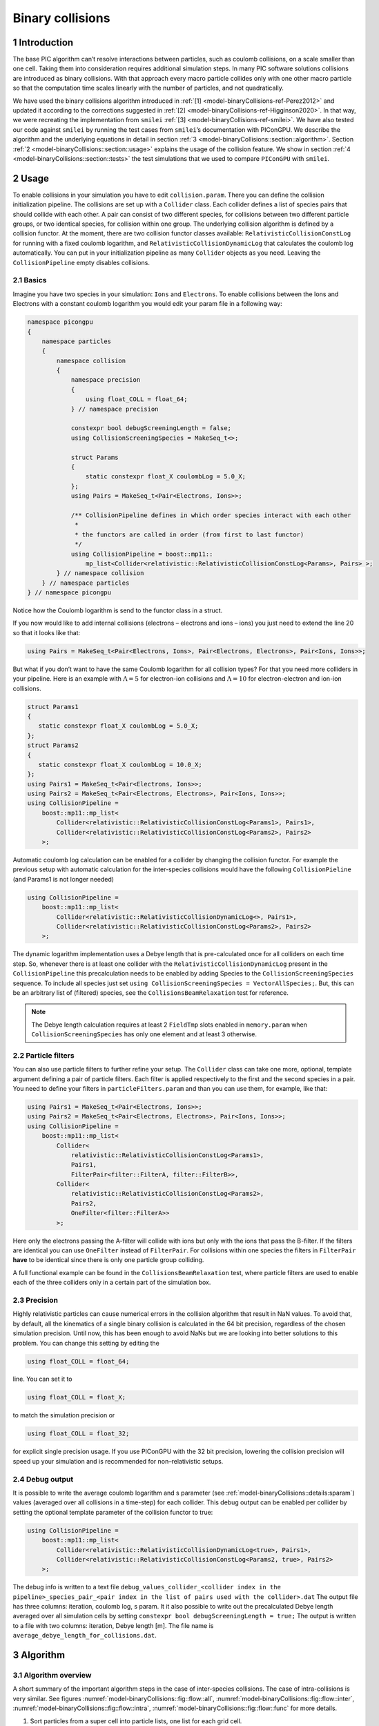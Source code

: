 .. _model-binaryCollisions:

Binary collisions
=================

.. sectionauthor:: Pawel Ordyna


1 Introduction
--------------

The base PIC algorithm can’t resolve interactions between particles, such as coulomb collisions, on a scale smaller than one cell.
Taking them into consideration requires additional simulation steps.
In many PIC software solutions collisions are introduced as binary collisions.
With that approach every macro particle collides only with one other macro particle so that the computation time scales linearly with the number of particles, and not quadratically.

We have used the binary collisions algorithm introduced in :ref:`[1] <model-binaryCollisions-ref-Perez2012>` and updated it according to the corrections suggested in :ref:`[2] <model-binaryCollisions-ref-Higginson2020>`.
In that way, we were recreating the implementation from ``smilei`` :ref:`[3] <model-binaryCollisions-ref-smilei>`.
We have also tested our code against ``smilei`` by running the test cases from ``smilei``\ ’s documentation with PIConGPU.
We describe the algorithm and the underlying equations in detail in section :ref:`3 <model-binaryCollisions::section::algorithm>`.
Section :ref:`2 <model-binaryCollisions::section::usage>` explains the usage of the collision feature.
We show in section :ref:`4 <model-binaryCollisions::section::tests>` the test simulations that we used to compare ``PIConGPU`` with ``smilei``.

.. _model-binaryCollisions::section::usage:

2 Usage
-------

To enable collisions in your simulation you have to edit ``collision.param``.
There you can define the collision initialization pipeline.
The collisions are set up with a ``Collider`` class.
Each collider defines a list of species pairs that should collide with each other.
A pair can consist of two different species, for collisions between two different particle groups, or two identical species, for collision within one group.
The underlying collision algorithm is defined by a collision functor.
At the moment, there are two collision functor classes available: ``RelativisticCollisionConstLog`` for running with a fixed coulomb logarithm, and ``RelativisticCollisionDynamicLog`` that calculates the coulomb log automatically.
You can put in your initialization pipeline as many ``Collider`` objects as you need.
Leaving the ``CollisionPipeline`` empty disables collisions.

2.1 Basics
^^^^^^^^^^

Imagine you have two species in your simulation: ``Ions`` and ``Electrons``.
To enable collisions between the Ions and Electrons with a constant coulomb logarithm you would edit your param file in a following way:

.. code:: c++

   namespace picongpu
   {
       namespace particles
       {
           namespace collision
           {
               namespace precision
               {
                   using float_COLL = float_64;
               } // namespace precision

               constexpr bool debugScreeningLength = false;
               using CollisionScreeningSpecies = MakeSeq_t<>;

               struct Params
               {
                   static constexpr float_X coulombLog = 5.0_X;
               };
               using Pairs = MakeSeq_t<Pair<Electrons, Ions>>;

               /** CollisionPipeline defines in which order species interact with each other
                *
                * the functors are called in order (from first to last functor)
                */
               using CollisionPipeline = boost::mp11::
                   mp_list<Collider<relativistic::RelativisticCollisionConstLog<Params>, Pairs> >;
           } // namespace collision
       } // namespace particles
   } // namespace picongpu

Notice how the Coulomb logarithm is send to the functor class in a struct.

If you now would like to add internal collisions (electrons – electrons and ions – ions) you just need to extend the line 20 so that it looks like that:

.. code:: c++

   using Pairs = MakeSeq_t<Pair<Electrons, Ions>, Pair<Electrons, Electrons>, Pair<Ions, Ions>>;

But what if you don’t want to have the same Coulomb logarithm for all collision types?
For that you need more colliders in your pipeline.
Here is an example with :math:`\Lambda = 5` for electron-ion collisions and :math:`\Lambda=10` for electron-electron and ion-ion collisions.

.. code:: c++


    struct Params1
    {
       static constexpr float_X coulombLog = 5.0_X;
    };
    struct Params2
    {
       static constexpr float_X coulombLog = 10.0_X;
    };
    using Pairs1 = MakeSeq_t<Pair<Electrons, Ions>>;
    using Pairs2 = MakeSeq_t<Pair<Electrons, Electrons>, Pair<Ions, Ions>>;
    using CollisionPipeline =
        boost::mp11::mp_list<
            Collider<relativistic::RelativisticCollisionConstLog<Params1>, Pairs1>,
            Collider<relativistic::RelativisticCollisionConstLog<Params2>, Pairs2>
        >;

Automatic coulomb log calculation  can be enabled for a collider by changing the collision functor.
For example the previous setup with automatic calculation for the inter-species collisions would have the following
``CollisionPieline`` (and Params1 is not longer needed)

.. code:: c++

    using CollisionPipeline =
        boost::mp11::mp_list<
            Collider<relativistic::RelativisticCollisionDynamicLog<>, Pairs1>,
            Collider<relativistic::RelativisticCollisionConstLog<Params2>, Pairs2>
        >;
The dynamic logarithm implementation uses a Debye length that is pre-calculated once for all colliders on each time step.
So, whenever there is at least one collider with the ``RelativisticCollisionDynamicLog`` present in the ``CollisionPipeline`` this precalculation needs to be enabled by adding Species to the ``CollisionScreeningSpecies`` sequence.
To include all species just set ``using CollisionScreeningSpecies = VectorAllSpecies;``.
But, this can be an arbitrary list of (filtered) species, see the ``CollisionsBeamRelaxation`` test for reference.

.. note::
    The Debye length calculation requires at least 2 ``FieldTmp`` slots enabled in ``memory.param`` when ``CollisionScreeningSpecies`` has only one element and at least 3 otherwise.

2.2 Particle filters
^^^^^^^^^^^^^^^^^^^^

You can also use particle filters to further refine your setup.
The ``Collider`` class can take one more, optional, template argument defining a pair of particle filters.
Each filter is applied respectively to the first and the second species in a pair.
You need to define your filters in ``particleFilters.param`` and than you can use them, for example, like that:

.. code:: c++

    using Pairs1 = MakeSeq_t<Pair<Electrons, Ions>>;
    using Pairs2 = MakeSeq_t<Pair<Electrons, Electrons>, Pair<Ions, Ions>>;
    using CollisionPipeline =
        boost::mp11::mp_list<
            Collider<
                relativistic::RelativisticCollisionConstLog<Params1>,
                Pairs1,
                FilterPair<filter::FilterA, filter::FilterB>>,
            Collider<
                relativistic::RelativisticCollisionConstLog<Params2>,
                Pairs2,
                OneFilter<filter::FilterA>>
            >;

Here only the electrons passing the A-filter will collide with ions but only with the ions that pass the B-filter.
If the filters are identical you can use ``OneFilter`` instead of ``FilterPair``.
For collisions within one species the filters in ``FilterPair`` **have** to be identical since there is only one particle group colliding.

A full functional example can be found in the ``CollisionsBeamRelaxation`` test, where particle filters are used to enable each of the three colliders only in a certain part of the simulation box.

2.3 Precision
^^^^^^^^^^^^^

Highly relativistic particles can cause numerical errors in the collision algorithm that result in NaN values.
To avoid that, by default, all the kinematics of a single binary collision is calculated in the 64 bit precision, regardless of the chosen simulation precision.
Until now, this has been enough to avoid NaNs but we are looking into better solutions to this problem.
You can change this setting by editing the

.. code:: c++

   using float_COLL = float_64;

line. You can set it to

.. code:: c++

   using float_COLL = float_X;

to match the simulation precision or

.. code:: c++

   using float_COLL = float_32;

for explicit single precision usage.
If you use PIConGPU with the 32 bit precision, lowering the collision precision will speed up your simulation and is recommended for non–relativistic setups.

2.4 Debug output
^^^^^^^^^^^^^^^^

It is possible to write the average coulomb logarithm and s parameter (see :ref:`model-binaryCollisions::details:sparam`) values (averaged over all collisions in a time-step) for each collider.
This debug output can be enabled per collider by setting the optional template parameter of the collision functor to true:

.. code:: c++

    using CollisionPipeline =
        boost::mp11::mp_list<
            Collider<relativistic::RelativisticCollisionDynamicLog<true>, Pairs1>,
            Collider<relativistic::RelativisticCollisionConstLog<Params2, true>, Pairs2>
        >;
The debug info is written to a text file ``debug_values_collider_<collider index in the pipeline>_species_pair_<pair index in the list of pairs used with the collider>.dat``
The output file has three columns: iteration, coulomb log, s param.
It it also possible to write out the precalculated Debye length averaged over all simulation cells by setting ``constexpr bool debugScreeningLength = true;``
The output is written to a file with two columns: iteration, Debye length [m]. The file name is ``average_debye_length_for_collisions.dat``.

.. _model-binaryCollisions::section::algorithm:

3 Algorithm
-----------

3.1 Algorithm overview
^^^^^^^^^^^^^^^^^^^^^^

A short summary of the important algorithm steps in the case of inter-species collisions.
The case of intra-collisions is very similar.
See figures :numref:`model-binaryCollisions::fig::flow::all`, :numref:`model-binaryCollisions::fig::flow::inter`, :numref:`model-binaryCollisions::fig::flow::intra`, :numref:`model-binaryCollisions::fig::flow::func` for more details.

#. Sort particles from a super cell into particle lists, one list for each grid cell.

#. In each cell, shuffle the list with more particles.

#. Collide each particle from the first longer list with a particle from the shorter one (or equally long).
   When you run out of particles in the shorter list, start from the beginning of that list and collide some particles more than once.

   #. Determine how many times the second particle will be collided with some particle from the longer list (in the current simulation step).

   #. Read particle momenta.

   #. Change into the center of mass frame.

   #. Calculate the :math:`s` parameter.

   #. Generate a random azimuthal collision angle :math:`\varphi \in (0, 2\pi]`.

   #. Get the cosine of the 2nd angle :math:`\theta` from its probability distribution (depends on :math:`s`).

   #. Use the angles to calculate the final momenta (in the COM frame).

   #. Get the new momenta into the lab frame.

   #. | Apply the new momentum to the macro particle A (smaller weighting).
      | Do the same for the macro particle B (bigger weighting) but with a probability equal to the weighting ratio of the particles A and B.

#. Free up the memory used for the particle lists.

.. figure::  media/all-0.png
   :name: model-binaryCollisions::fig::flow::all

   Flow chart showing the complete algorithm. For more detail on intra-collisions see fig.  :numref:`model-binaryCollisions::fig::flow::intra`, for more details on inter-collisions see fig. :numref:`model-binaryCollisions::fig::flow::inter`.
   Numbers in brackets refer to equations other to sections.

.. figure::  media/IntraCollisions-0.png
   :name: model-binaryCollisions::fig::flow::intra

   Flow chart showing the part of the collision algorithm that is unique for intra-collisions.
   For more details on collisions functor see fig. :numref:`model-binaryCollisions::fig::flow::func` .
   Numbers in brackets refer to equations other to sections.

.. figure::  media/InterCollisions-0.png
   :name: model-binaryCollisions::fig::flow::inter

   Flow chart showing the part of the collision algorithm that is unique for inter-collisions.
   Numbers in brackets refer to equations other to sections.

.. figure::  media/RelativisticBinaryCollision.png
   :name: model-binaryCollisions::fig::flow::func

   Flow chart showing the ``RelativisticBinaryCollision`` collisions functor.
   Numbers in brackets refer to equations other to sections.


.. _model-binaryCollisions::details:duplication:

3.2 Details on macro particle duplication
^^^^^^^^^^^^^^^^^^^^^^^^^^^^^^^^^^^^^^^^^

First step that requires some more detailed explanation is the step 3.1 .
In a situation where there are less macro particles, inside one cell, of one species than the other one not every macro particle has its collision partner.
Similar problem emerges in a case of intra-collisions when the particle number is odd.
We deal with that issue using an approach introduced in :ref:`[2] <model-binaryCollisions-ref-Higginson2020>`.
We collide, in such situation, some macro particles more than once.
To account for that, we use corrected particle weights :math:`w_{0/1} =\frac{1}{\max\{d_0, d_1\}}`, where :math:`d_{0/1}` are the number of collisions for the colliding macro particles.

Let us consider the inter-collisions first.
The i–th particle from the longer list is collided with the (:math:`i \mod m)` –th particle in the shorter one (:math:`m` is the length of the shorter list).
All of the particles from the longer list will collide just once.
So the correction for each binary collision is :math:`1/d` of the particle from the shorter list.
:math:`d` is determined in the following way:

.. code:: c++

           d = floor(n / m);
           if (i % m ) < (n % m) d = d + 1;

:math:`i` – particle index in the long list, :math:`n` – long list length, :math:`m` – short list length, :math:`d` – times the particle from the shorter list is used in the current step.

In the intra-collisions, the i–th (:math:`i` is odd) particle collides with the :math:`i+1`–th one. When there is, in total, an odd number of particles to collide, the first particle on the list collides twice.
At first it is collided with the second one and in the end with the last one.
All other particles collide once. So :math:`d` will be 2 for the first collision (1st with 2nd particle) and for the last one (n-th with 1st particle).
For the other collisions it’s 1.

3.3 Details on the coordinate transform
^^^^^^^^^^^^^^^^^^^^^^^^^^^^^^^^^^^^^^^

A binary collision is calculated in this model in the center of mass frame.
A star :math:`^*` denotes a COMS variable.

We use the coordinate transform from :ref:`[1] <model-binaryCollisions-ref-Perez2012>`:

.. math::
    \mathbf{p}^* = \mathbf{p}_{\text{lab}} + ( \frac{\gamma_C -1}{\left|\mathbf{v}_C\right|^2} \mathbf{v}_C \cdot\mathbf{v}_{\text{lab}} - \gamma_C) m\gamma \mathbf{v}_C \ ,
   :label: eq:trans_fw

where :math:`\mathbf{v}_C` is the velocity of the CMOS in the lab frame, :math:`\gamma` is the [list::duplications] factor in the lab frame, :math:`m` the particle mass and :math:`\gamma_C` the gamma factor of the CMOS frame.

.. math:: \mathbf{v}_C = \frac{\mathbf{p}_{\text{lab},0} + \mathbf{p}_{\text{lab}, 1}}{m_0\gamma_0 + m_1\gamma_1}
   :label: eq:v_c


The inverse transformation:

.. math:: \mathbf{p_{\text{lab}}} = \mathbf{p}^* + ( \frac{\gamma_C -1}{\left|\mathbf{v}_C\right|^2} \mathbf{v}_C \cdot\mathbf{p}^* + m\gamma^* \gamma_C) \mathbf{v}_C \ ,
    :label: eq:trans_inv

where

.. math:: \gamma^* = \gamma_C \gamma( 1 - \frac{\mathbf{v}_C \cdot \mathbf{v}_{\text{lab}}}{c^2}) \ .
    :label: eq:gamma_star

.. _model-binaryCollisions::details:sparam:

3.4 Details on the :math:`s` parameter
^^^^^^^^^^^^^^^^^^^^^^^^^^^^^^^^^^^^^^

.. math:: s = \frac{1}{2} N \left<\theta^{*2}\right>
    :label: eq:s_param

:math:`N` is the number of real collisions.
It’s the number of small angle collisions of a test particle represented by one of the macro particles with all the potential collision partners in a cell (here real particles not macro particles) in the current time step assuming the relative velocity is the one of the two colliding macro particles.
:math:`\left<\theta^{*2}\right>` is the averaged squared scattering angle for a single collision (of real particles).
According to :ref:`[2] <model-binaryCollisions-ref-Higginson2020>` :math:`s` is a normalized path length.

To calculate this parameter we use the relativistic formula from :ref:`[1] <model-binaryCollisions-ref-Perez2012>` and adjust it so it fits the new corrected algorithm from :ref:`[2] <model-binaryCollisions-ref-Higginson2020>`.

.. math::
    \begin{split}
     s_{01} =& \frac{\Delta T \log \Lambda q_0^2 q_1^2}{4\pi \varepsilon_0^2 c^4 m_0 \gamma_0 m_1 \gamma_1} \\
     & \times  \frac{\gamma_C\left|\mathbf{p}_0^*\right|}{m_0\gamma_0 + m_1 \gamma_1} ( m_0 \gamma_0^* m_1 \gamma_1^* c^2 \left|\mathbf{p}_0^*\right|^{-2} +1 )^2 \\
     & \times  N_{\text{partners}} V_{\text{cell}}^{-1} \max\{\frac{w_0}{d}, \frac{w_1}{d}\} \ .
     \end{split}
    :label: eq:s12

Here: :math:`\Delta T` – time step duration, :math:`\log \Lambda` – Coulomb logarithm, :math:`q_0,q_1` – particle charges, :math:`\gamma_0, \gamma_1` particles gamma factors(lab frame), :math:`N_{\text{partners}}` is the number of collision partners (macro particles), :math:`V_{\text{cell}}` – cell volume, :math:`w_0, w_1` particle weightings, :math:`d` was defined in :ref:`3.2 <model-binaryCollisions::details:duplication>`.

For inter-species collisions :math:`N_{\text{partners}}` is equal to the size of the long particle list.
For intra-species collisions :math:`N_{\text{partners}}` = :math:`n - 1 + (n \mod 2)`,where :math:`n` is the number of macro particles to collide.

The fact that :math:`s_{01}` depends only on the higher weighting is accounted for by the rejection method in the 3.9 step.

3.4.1 Low temperature limit
~~~~~~~~~~~~~~~~~~~~~~~~~~~

According to :ref:`[1] <model-binaryCollisions-ref-Perez2012>` equation :eq:`eq:s12` will provide non physical values for low temperatures.
More specifically, it will result in :math:`s` values corresponding to scattering lengths smaller than the average particle distance :math:`(\frac{V}{n})^{\frac{1}{3}}`.
:ref:`[1] <model-binaryCollisions-ref-Perez2012>` provides a maximal value for :math:`s_{01}`:

.. math::
   \begin{split}
        s_{01}^{\max} =& (\frac{4\pi}{3})^{1/3} \frac{\Delta T(m_0 + m_1)}{\max  \{ m_0 n_0^{2/3}, m_1 n_1^{2/3}\}} \mathbf{v}_{\text{rel}}^* \\
        & \times  N_{\text{partners}} V_{\text{cell}}^{-1} \max\{\frac{w_0}{d}, \frac{w_1}{d}\} \ .
    \end{split}
   :label: eq:s12_max

with

.. math:: \mathbf{v}^*_{\text{rel}} = \frac{(m_1\gamma_1 + m_2\gamma_2)p_1^*}{m_1\gamma_1^*m_2\gamma_2^*\gamma_C} \ .
    :label: eq:rel_vel

where the relativistic factor :math:`(1 + v_1^*v_2^*/c^2)^{-1}` has been left out.

For each binary collision both values are calculated and the smallest one is used later.
The particle density is just the sum of all particle weightings from one grid cell divided by cell volume

.. math:: n = \frac{1}{V_{\text{cell}}} \sum_{i} w_i \ .
    :label: eq:dens

.. note::
    It is not checked if the collision is really non-relativistic.
    If the low temp limit is smaller than :math:`s_{01}` due to some other reason, e.g. an overflow in :math:`s_{01}` calculation, the code will use this limit regardless of the particle being relativistic or not which could be physically incorrect.

3.5 Details on the scattering angle distribution
^^^^^^^^^^^^^^^^^^^^^^^^^^^^^^^^^^^^^^^^^^^^^^^^

The distribution for the cumulative angle :math:`\chi` as a function of :math:`s` was introduced in :ref:`[4] <model-binaryCollisions-ref-Nanbu1997>`

.. math:: F(\chi) = \frac{A(s) \sin \chi}{2 \sinh A(s)} e^{A(s) \cos \chi} \ .
    :label: eq:dist

We obtain a random value for the cosine from :math:`F` with

.. math:: \cos \chi = A^{-1} \ln(e^{-A} + 2U \sinh A) \ ,
    :label: eq:cos

where :math:`U` is a random float between 0 and 1.
The parameter :math:`A` is obtained by solving

.. math:: \coth A - A^{-1} = e^{-s} \ \ .
    :label: eq:A_impl

Previously the algorithm was approximating :math:`A` with a polynomial fit from :ref:`[1] <model-binaryCollisions-ref-Perez2012>`.
Now the :math:`\cos \chi` is obtained from a new fit that was introduced in smilei:

If :math:`\mathbf{ s < 4}` then:

.. math:: \alpha = 0.37s - 0.005 s^2 - 0.0064 s^3  \ .
    :label: eq:new_fit_smilei_alpha

.. math:: \sin^2(x/2) = \frac{\alpha U}{\sqrt{(1-U) + \alpha^2 U}}
    :label: eq:new_fit_smilei_sin

.. math:: \cos(x) = 1 - 2 \sin^2(x/2)
    :label: eq:new_fit_smilei_cos


In the :math:`s\rightarrow \infty` limit scattering becomes isotropic :ref:`[4] <model-binaryCollisions-ref-Nanbu1997>` so that we can take :math:`\cos \chi = 2U -1` for :math:`s > 4`.

3.6 Details on final momentum calculation
^^^^^^^^^^^^^^^^^^^^^^^^^^^^^^^^^^^^^^^^^

The final particle momenta in the COMS frame are calculated with the following formula from :ref:`[1] <model-binaryCollisions-ref-Perez2012>`

.. math::
   :label: eq:matrix

   \mathbf{p}_{1f}^* = -\mathbf{p}_{2f}^* =
   \begin{pmatrix}
   \frac{p_{1x}^*p_{1z}^*}{p_{1\perp}^*} &  \frac{p_{1y}^*p_{1}^*}{p_{1\perp}^*} & p_{1x}^* \\
   \frac{p_{1y}^*p_{1z}^*}{p_{1\perp}^*} &  \frac{p_{1x}^*p_{1}^*}{p_{1\perp}^*} & p_{1y}^* \\
   -p_{1\perp}^* & 0 & p_{1z}^*
   \end{pmatrix}
   \cdot
   \begin{pmatrix}
   \sin\theta^*\cos\varphi^* \\
   \sin\theta^*\sin\varphi^* \\
   \cos\theta^*
   \end{pmatrix}
   \ .


3.7 Dynamic Coulomb logarithm calculation
^^^^^^^^^^^^^^^^^^^^^^^^^^^^^^^^^^^^^^^^^

With the ``RelativisticCollisionDynamicLog`` functor the Coulomb logarithm is calculated individually for each collision following a formula from :ref:`[1] <model-binaryCollisions-ref-Perez2012>`:

.. math:: \ln \Lambda = \max \left[2, \frac{1}{2}\ln\left(1 + \frac{\lambda_D^2}{b_\text{min}^2} \right) \right] \ ,

where :math:`b_\text{min}` is a minimal impact parameter that depends on particle momenta, charges, and masses; and :math:`\lambda_D` is the Debye length.

Please note, according to the ``smilei`` documentation, in the equation (22) in :ref:`[1] <model-binaryCollisions-ref-Perez2012>` for :math:`b_\text{min}` the last factor should not be squared; we drop the square also in PIConGPU.

The Debye length is calculated once per time-step for each simulation cell using the formula:

.. math:: \lambda_D^{-2} =  \frac{1}{\epsilon_0} \sum_{\alpha} n_\alpha \left<q_\alpha\right>^2 / T_\alpha \ ,

where  the sum goes over all charged particle species, :math:`n` is the number density, :math:`\left<q\right>` is the average charge, and :math:`T` is the temperature.
The temperature is assumed to be equal to :math:`\frac{2}{3}\left<E_\text{kin}\right>`.

In PIConGPU the contributions from each species are calculated as

.. math::  \frac{2}{3 \epsilon_0}  \rho^2 \varepsilon^{-1} \ ,

where :math:`\rho` is the charge density and :math:`\varepsilon` is the energy density.
It can be shown that this is equal to :math:`\frac{1}{\epsilon_0} n <q>^2 / T`.

Additionally :math:`\lambda_D` is cut-off at the mean interatomic distance of the species with the highest density:

.. math:: \lambda_D \geq (4\pi n_\text{max}/3)^{-1/3}


.. _model-binaryCollisions::section::tests:


4 Tests
-------

For testing we plan to reproduce all the test cases from ``smilei``’s documentation( https://smileipic.github.io/Smilei/collisions.html).
For now we have done the thermalization and the beam relaxation tests.
The simulations that we used are available under ``share/picongpu/tests``.

.. :note::
    The tests described in this section show that the PIConGPU implementation produces very similar results as smilei.
    However, the automatic coulomb log calculation leads to slightly different results, and we couldn't yet identify the origin of this difference.

.. _model-binaryCollisions::section::tests::thermalization:

4.1 Thermalization
^^^^^^^^^^^^^^^^^^

In this example there are two particle populations — electrons and ions.
They are thermally initialized with different temperatures and their temperatures get closer to each other with time.
The usual PIC steps are disabled (there is no field solver and no pusher).
The thermalization happens solely due to the binary collisions.
We enable inter-collisions for ions and electrons as well as collisions between the two species.
Simulation parameters are listed in table :numref:`tab::therm`.
The species temperatures are calculated in post processing from an ``openPMD`` output, a python script used for the analysis can be found in the tests directory.
We extended the tests by running the simulation for longer and also by including runs using the automatic coulomb log calculation instead of a constant value.

The results from the original setup with constant logarithm are shown in fig. :numref:`model-binaryCollisions::fig::thermalization::1to5_fixed`, :numref:`model-binaryCollisions::fig::thermalization::1to1_fixed`, :numref:`model-binaryCollisions::fig::thermalization::5to1_fixed` for three different macro particle weight ratios.
The figures :numref:`model-binaryCollisions::fig::thermalization::1to5_ei_dynamic`, :numref:`model-binaryCollisions::fig::thermalization::1to1_ei_dynamic`, :numref:`model-binaryCollisions::fig::thermalization::5to1_ei_dynamic` show the results from a set-up with dynamic coulomb logarithm calculation for the electron-ion collisions,
and fig. :numref:`model-binaryCollisions::fig::thermalization::1to5_all_dynamic`, :numref:`model-binaryCollisions::fig::thermalization::1to1_all_dynamic`, and :numref:`model-binaryCollisions::fig::thermalization::5to1_all_dynamic` come from a set-up with automatic logarithm for all three collision pairs.
The theoretical curves are obtained from the same formula that was used by ``smilei``\ ’s developers and originates from the NRL plasma formulary :ref:`[5] <model-binaryCollisions-ref-NRL>`.

.. math:: \frac{\mathrm{d}T_\alpha}{\mathrm{d}t} = \nu_\epsilon(T_\beta -T_\alpha)

.. math::

   \nu_\epsilon = \frac{2}{3}\sqrt\frac{2}{\pi} \frac{e^4\,Z^{\star 2} \sqrt{m_em_i}\,n_i\,\ln\Lambda }{ 4 \pi\varepsilon_0^2 \,\left(m_eT_e+m_iT_i\right)^{3/2} }

Since the collisions in different cells are independent of each other, one can treat each cells as an individual randomized run.
The simulation values are obtained by averaging over the individual simulation cells.
The upper right panel shows the average values together with :math:`\pm 2` standard deviation of the distribution, while the left panel is showing the same values with :math:`\pm 2` standard deviation of the mean.
The bottom panel is just a zoom in on the upper left panel.
The inputs for the ``smilei`` runs can be found in :download:`smilei_thermalization_inputs.zip`.

Additionally, figures :numref:`model-binaryCollisions::fig::thermalization::1to5_fixed`, :numref:`model-binaryCollisions::fig::thermalization::1to1_fixed`, :numref:`model-binaryCollisions::fig::thermalization::5to1_fixed` show the average values of the coulomb logarithm, the s paramter, and the debye length.
The coulomb logarithm theoretical value (blue curve)  is calculated with the following formula from :ref:`[5] <model-binaryCollisions-ref-NRL>`:

.. math:: \lambda_{ei} = 24 - \ln(n_e^{1/2}T_e^{-1})


.. figure::  media/TH_main_2.png
   :name: model-binaryCollisions::fig::thermalization::1to5_fixed
   :width: 100.0%

   Electron (blue) and ion (red) temperature over time in the thermalization test with both :math:`\ln\Lambda` constant.
   The electron to ion weight ratio in the simulation is 1:5.
   Black lines are the the theoretical curves.

.. figure::  media/TH_main_0.png
   :name: model-binaryCollisions::fig::thermalization::1to1_fixed
   :width: 100.0%

   Electron (blue) and ion (red) temperature over time in the thermalization test with both :math:`\ln\Lambda` constant.
   The electron to ion weight ratio in the simulation is 1:1.
   Black lines are the the theoretical curves.

.. figure::  media/TH_main_1.png
   :name: model-binaryCollisions::fig::thermalization::5to1_fixed
   :width: 100.0%

   Electron (blue) and ion (red) temperature over time in the thermalization test with both :math:`\ln\Lambda` constant.
   The electron to ion weight ratio in the simulation is 5:1.
   Black lines are the the theoretical curves.

.. figure::  media/TH_main_8.png
   :name: model-binaryCollisions::fig::thermalization::1to5_ei_dynamic
   :width: 100.0%

   Electron (blue) and ion (red) temperature over time in the thermalization test with a dynamic :math:`\ln\Lambda` for the electron-ion collisions
   The electron to ion weight ratio in the simulation is 1:5.
   Black lines are the the theoretical curves.

.. figure::  media/TH_main_6.png
   :name: model-binaryCollisions::fig::thermalization::1to1_ei_dynamic
   :width: 100.0%

   Electron (blue) and ion (red) temperature over time in the thermalization test with a dynamic :math:`\ln\Lambda` for the electron-ion collisions.
   The electron to ion weight ratio in the simulation is 1:1.
   Black lines are the the theoretical curves.

.. figure::  media/TH_main_7.png
   :name: model-binaryCollisions::fig::thermalization::5to1_ei_dynamic
   :width: 100.0%

   Electron (blue) and ion (red) temperature over time in the thermalization test with a dynamic :math:`\ln\Lambda` for the electron-ion collisions.
   The electron to ion weight ratio in the simulation is 5:1.
   Black lines are the the theoretical curves.

.. figure::  media/TH_main_5.png
   :name: model-binaryCollisions::fig::thermalization::1to5_all_dynamic
   :width: 100.0%

   Electron (blue) and ion (red) temperature over time in the thermalization test with a dynamic :math:`\ln\Lambda` for all collisions.
   The electron to ion weight ratio in the simulation is 1:5.
   Black lines are the the theoretical curves.

.. figure::  media/TH_main_3.png
   :name: model-binaryCollisions::fig::thermalization::1to1_all_dynamic
   :width: 100.0%

   Electron (blue) and ion (red) temperature over time in the thermalization test with a dynamic :math:`\ln\Lambda` for all collisions.
   The electron to ion weight ratio in the simulation is 1:1.
   Black lines are the the theoretical curves.

.. figure::  media/TH_main_4.png
   :name: model-binaryCollisions::fig::thermalization::5to1_all_dynamic
   :width: 100.0%

   Electron (blue) and ion (red) temperature over time in the thermalization test with a dynamic :math:`\ln\Lambda` for all collisions.
   The electron to ion weight ratio in the simulation is 5:1.
   Black lines are the the theoretical curves.

.. figure::  media/TH_debug_2.png
   :name: model-binaryCollisions::fig::thermalization::1to5_fixed_debug
   :width: 100.0%

   Collision debug values  from the thermalization test with both :math:`\ln\Lambda` constant.
   The electron to ion weight ratio in the simulation is 1:5.

.. figure::  media/TH_debug_0.png
   :name: model-binaryCollisions::fig::thermalization::1to1_fixed_debug
   :width: 100.0%

   Collision debug values  from the thermalization test with both :math:`\ln\Lambda` constant.
   The electron to ion weight ratio in the simulation is 1:1.

.. figure::  media/TH_debug_1.png
   :name: model-binaryCollisions::fig::thermalization::5to1_fixed_debug
   :width: 100.0%

   Collision debug values  from the thermalization test with both :math:`\ln\Lambda` constant.
   The electron to ion weight ratio in the simulation is 5:1.

.. figure::  media/TH_debug_8.png
   :name: model-binaryCollisions::fig::thermalization::1to5_ei_dynamic_debug
   :width: 100.0%

   Collision debug values  from the thermalization test with a dynamic :math:`\ln\Lambda` for the electron-ion collisions
   The electron to ion weight ratio in the simulation is 1:5.

.. figure::  media/TH_debug_6.png
   :name: model-binaryCollisions::fig::thermalization::1to1_ei_dynamic_debug
   :width: 100.0%

   Collision debug values  from the thermalization test with a dynamic :math:`\ln\Lambda` for the electron-ion collisions.
   The electron to ion weight ratio in the simulation is 1:1.

.. figure::  media/TH_debug_7.png
   :name: model-binaryCollisions::fig::thermalization::5to1_ei_dynamic_debug
   :width: 100.0%

   Collision debug values  from the thermalization test with a dynamic :math:`\ln\Lambda` for the electron-ion collisions.
   The electron to ion weight ratio in the simulation is 5:1.

.. figure::  media/TH_debug_5.png
   :name: model-binaryCollisions::fig::thermalization::1to5_all_dynamic_debug
   :width: 100.0%

   Collision debug values  from the thermalization test with a dynamic :math:`\ln\Lambda` for all collisions.
   The electron to ion weight ratio in the simulation is 1:5.

.. figure::  media/TH_debug_3.png
   :name: model-binaryCollisions::fig::thermalization::1to1_all_dynamic_debug
   :width: 100.0%

   Collision debug values  from the thermalization test with a dynamic :math:`\ln\Lambda` for all collisions.
   The electron to ion weight ratio in the simulation is 1:1.

.. figure::  media/TH_debug_4.png
   :name: model-binaryCollisions::fig::thermalization::5to1_all_dynamic_debug
   :width: 100.0%

   Collision debug values  from the thermalization test with a dynamic :math:`\ln\Lambda` for all collisions.
   The electron to ion weight ratio in the simulation is 5:1.

.. table:: Simulation parameters in the thermalization test
      :name: tab::therm

      +----------------------------------+------------------------------------------------------+
      | parameter or setting             | value                                                |
      +==================================+======================================================+
      | time step duration               | 2/3 fs                                               |
      +----------------------------------+------------------------------------------------------+
      | time steps in the simulation     | 100                                                  |
      +----------------------------------+------------------------------------------------------+
      | density profile                  | homogeneous                                          |
      +----------------------------------+------------------------------------------------------+
      | density                          | 1.1 × 10\ :sup:`28` m\ :sup:`-3`                     |
      +----------------------------------+------------------------------------------------------+
      | cell side length                 | :math:`\frac{1}{3}c \cdot 10^{-13} \approx 10 \mu m` |
      +----------------------------------+------------------------------------------------------+
      | ion mass                         | :math:`10 \ m_e`                                     |
      +----------------------------------+------------------------------------------------------+
      | ion charge                       | +1                                                   |
      +----------------------------------+------------------------------------------------------+
      | initial ion temperature          | 1.8 × 10\ :sup:`−4` :math:`m_e c^2`                  |
      +----------------------------------+------------------------------------------------------+
      | initial electron temperature     | 2.0 × 10\ :sup:`−4` :math:`m_e c^2`                  |
      +----------------------------------+------------------------------------------------------+
      | Coulomb logarithm                | 5 (if not dynamic)                                   |
      | (inter–collisions)               |                                                      |
      +----------------------------------+------------------------------------------------------+
      | Coulomb logarithm                | 1000 (if not dynamic)                                |
      | (intra–collisions)               |                                                      |
      +----------------------------------+------------------------------------------------------+
      | geometry                         | 2D                                                   |
      +----------------------------------+------------------------------------------------------+
      | grid                             | 12x12                                                |
      +----------------------------------+------------------------------------------------------+
      | super cell size                  | 4x4                                                  |
      +----------------------------------+------------------------------------------------------+
      | macro particles per cell (ions)  | 5000, 1000, 5000                                     |
      | setups 1, 2, 3                   |                                                      |
      +----------------------------------+------------------------------------------------------+
      | macro pearticles per cell        | 5000, 5000, 1000                                     |
      | (electrons)                      |                                                      |
      | setups 1, 2, 3                   |                                                      |
      +----------------------------------+------------------------------------------------------+



.. _model-binaryCollisions::section::tests::beamRelaxation:

4.2 Beam relaxation
^^^^^^^^^^^^^^^^^^^

A population of electrons with a very small temperature and a drift velocity (the beam) is colliding with ions.
Due to the collisions the velocity distribution of electrons is changing and the drift momentum is transferred into the electron transversal momentum and partially into ion momenta.
In this test only the inter-collisions (between ions and electrons) are enabled.

There are three slightly different setups with varying electron drift velocity, ion charge and time step duration.
Additionally each setup performs the collisions with three different electron to ion weight ratios: 1:1, 5:1, 1:5.
This is achieved by dividing the simulation box into three parts and enabling collisions only for one ratio in each part.
All important simulation parameters can be found in tables :numref:`tab::beam_1` and :numref:`tab::beam_2`.
This test was also extended with runs utilizing the automatic Coulomb logarithm calculation.

The following figures show the electron and ion drift velocities :math:`\left<v_x\right>`, electron transversal velocity :math:`\sqrt{\left< v_\perp^2\right>}`, as well as the ion drift velocity, developing over time.
All figures include a comparison values from ``smilei`` simulations, the ``smilei`` inputs can be found in :download:`smilei_beam_relaxation_inputs.zip`.

.. figure::  media/BR_main_0.png
   :width: 100.0%

   Electron drift velocity :math:`\left<v_x\right>`, electron transversal velocity :math:`\sqrt{\left< v_\perp^2\right>}`, and ion drift velocities from the beam equilibration example setup 1 (with a constant Coulomb logarithm).

.. figure::  media/BR_main_1.png
   :width: 100.0%

   Electron drift velocity :math:`\left<v_x\right>`, electron transversal velocity :math:`\sqrt{\left< v_\perp^2\right>}`, and ion drift velocities from the beam equilibration example setup 2 (with a constant Coulomb logarithm).

.. figure::  media/BR_main_2.png
   :width: 100.0%

   Electron drift velocity :math:`\left<v_x\right>`, electron transversal velocity :math:`\sqrt{\left< v_\perp^2\right>}`, and ion drift velocities from the beam equilibration example setup 3 (with a constant Coulomb logarithm).

.. figure::  media/BR_main_3.png
   :width: 100.0%

   Electron drift velocity :math:`\left<v_x\right>`, electron transversal velocity :math:`\sqrt{\left< v_\perp^2\right>}`, and ion drift velocities from the beam equilibration example setup 1 (with dynamic Coulomb logarithm).

.. figure::  media/BR_main_4.png
   :width: 100.0%

   Electron drift velocity :math:`\left<v_x\right>`, electron transversal velocity :math:`\sqrt{\left< v_\perp^2\right>}`, and ion drift velocities from the beam equilibration example setup 2 (with dynamic Coulomb logarithm).

.. figure::  media/BR_main_5.png
   :width: 100.0%

   Electron drift velocity :math:`\left<v_x\right>`, electron transversal velocity :math:`\sqrt{\left< v_\perp^2\right>}`, and ion drift velocities from the beam equilibration example setup 3 (with dynamic Coulomb logarithm).

The debug average quantities for :math:`\ln\Lambda, s, \lambda_D` are shown in figures ... .

.. figure::  media/BR_debug_0.png
   :width: 100.0%

   Average Coulomb logarithm :math:`\ln\Lambda`, :math:`s` (proportional to collision frequency), Debye length :math:`\lambda_D` from the beam equilibration example setup 1 (with a constant Coulomb logarithm).

.. figure::  media/BR_debug_1.png
   :width: 100.0%

   Average Coulomb logarithm :math:`\ln\Lambda`, :math:`s` (proportional to collision frequency), Debye length :math:`\lambda_D` from the beam equilibration example setup 2 (with a constant Coulomb logarithm).

.. figure::  media/BR_debug_2.png
   :width: 100.0%

   Average Coulomb logarithm :math:`\ln\Lambda`, :math:`s` (proportional to collision frequency), Debye length :math:`\lambda_D` from the beam equilibration example setup 3 (with a constant Coulomb logarithm).

.. figure::  media/BR_debug_3.png
   :width: 100.0%

   Average Coulomb logarithm :math:`\ln\Lambda`, :math:`s` (proportional to collision frequency), Debye length :math:`\lambda_D` from the beam equilibration example setup 1 (with dynamic Coulomb logarithm).

.. figure::  media/BR_debug_4.png
   :width: 100.0%

   Average Coulomb logarithm :math:`\ln\Lambda`, :math:`s` (proportional to collision frequency), Debye length :math:`\lambda_D` from the beam equilibration example setup 2 (with dynamic Coulomb logarithm).

.. figure::  media/BR_debug_5.png
   :width: 100.0%

   Average Coulomb logarithm :math:`\ln\Lambda`, :math:`s` (proportional to collision frequency), Debye length :math:`\lambda_D` from the beam equilibration example setup 3 (with dynamic Coulomb logarithm).


.. table:: Collisions in the 3 parts of the simulation box in the beam relaxation example
    :name: tab::beam_1

    +---------------------------------------+------------+-------------+------------+
    |parameter                              | upper part | middle part | lower part |
    +=======================================+============+=============+============+
    | macro particles per cell (ions)       |  1000      | 1000        |   100      |
    +---------------------------------------+------------+-------------+------------+
    | macro particles per cell (electrons)  |  1000      |  100        |  1000      |
    +---------------------------------------+------------+-------------+------------+



.. table:: Simulation parameters in beam the relaxation test
    :name: tab::beam_2

    +----------------------------------+----------------------------------+---------------------------------+---------------------------------+
    |     parameter or setting         |                                          value                                                       |
    +----------------------------------+----------------------------------+---------------------------------+---------------------------------+
    |                                  |    setup 1                       |       setup 2                   |      setup 3                    |
    +==================================+==================================+=================================+=================================+
    | time step duration               |    :math:`\frac{2}{3}` fs        |  :math:`\frac{0.01}{3}` fs      |    :math:`\frac{0.002}{3}` fs   |
    +----------------------------------+----------------------------------+---------------------------------+---------------------------------+
    |   time steps in the simulation   |                                 200                                                                  |
    +----------------------------------+----------------------------------+---------------------------------+---------------------------------+
    | density profile                  |                               homogeneous                                                            |
    +----------------------------------+----------------------------------+---------------------------------+---------------------------------+
    | density electrons                | 1.1 × 10\ :sup:`28` m\ :sup:`-3`                                                                     |
    +----------------------------------+----------------------------------+---------------------------------+---------------------------------+
    | density ions                     | 1.1 × 10\ :sup:`28` m\ :sup:`-3` | 1.1 × 10\ :sup:`28` m\ :sup:`-3`| 3.7 × 10\ :sup:`27` m\ :sup:`-3`|
    +----------------------------------+----------------------------------+---------------------------------+---------------------------------+
    | cell side length                 | :math:`\frac{1}{15}c  \cdot 10^{-13} \approx 2\mu m`                                                 |
    +----------------------------------+----------------------------------+---------------------------------+---------------------------------+
    | ion mass                         | :math:`10 \ m_e`                                                                                     |
    +----------------------------------+----------------------------------+---------------------------------+---------------------------------+
    | ion charge                       | +1                               | +1                              |        +3                       |
    +----------------------------------+----------------------------------+---------------------------------+---------------------------------+
    | initial electron drift           | :math:`0.05c`                    | :math:`0.01c`                   | :math:`0.01c`                   |
    +----------------------------------+----------------------------------+---------------------------------+---------------------------------+
    | initial ion temperature          | 0.00002 :math:`m_e c^2`                                                                              |
    +----------------------------------+----------------------------------+---------------------------------+---------------------------------+
    | initial electron temperature     | 0.0000002 :math:`m_e c^2`                                                                            |
    +----------------------------------+----------------------------------+---------------------------------+---------------------------------+
    | Coulomb logarithm                | 5                                                                                                    |
    +----------------------------------+----------------------------------+---------------------------------+---------------------------------+
    | geometry                         | 2D                                                                                                   |
    +----------------------------------+----------------------------------+---------------------------------+---------------------------------+
    | grid                             | 12x12                                                                                                |
    +----------------------------------+----------------------------------+---------------------------------+---------------------------------+
    | super cell size                  | 4x4                                                                                                  |
    +----------------------------------+----------------------------------+---------------------------------+---------------------------------+


References
----------


.. container:: references csl-bib-body
   :name: refs

   .. container:: csl-entry
      :name: model-binaryCollisions-ref-Perez2012

      [1]F. Pérez, L. Gremillet, A. Decoster, M. Drouin, and E. Lefebvre, Improved modeling of relativistic collisions and collisional ionization in particle-in-cell codes, Physics of Plasmas 19, 083104 (2012).

   .. container:: csl-entry
      :name: model-binaryCollisions-ref-Higginson2020

      [2]D. P. Higginson, I. Holod, and A. Link, A corrected method for Coulomb scattering in arbitrarily weighted particle-in-cell plasma simulations, Journal of Computational Physics 413, 109450 (2020).

   .. container:: csl-entry
      :name: model-binaryCollisions-ref-smilei

      [3]J. Derouillat, A. Beck, F. Pérez, T. Vinci, M. Chiaramello, A. Grassi, M. Flé, G. Bouchard, I. Plotnikov, N. Aunai, J. Dargent, C. Riconda, and M. Grech, SMILEI: A collaborative, open-source, multi-purpose particle-in-cell code for plasma simulation, Computer Physics Communications 222, 351 (2018).

   .. container:: csl-entry
      :name: model-binaryCollisions-ref-Nanbu1997

      [4]K. Nanbu, Theory of cumulative small-angle collisions in plasmas, Physical Review E - Statistical Physics, Plasmas, Fluids, and Related Interdisciplinary Topics 55, 4642 (1997).

   .. container:: csl-entry
      :name: model-binaryCollisions-ref-NRL

      [5]A. S. Richardson, NRL Plasma Formulary, (2019).
